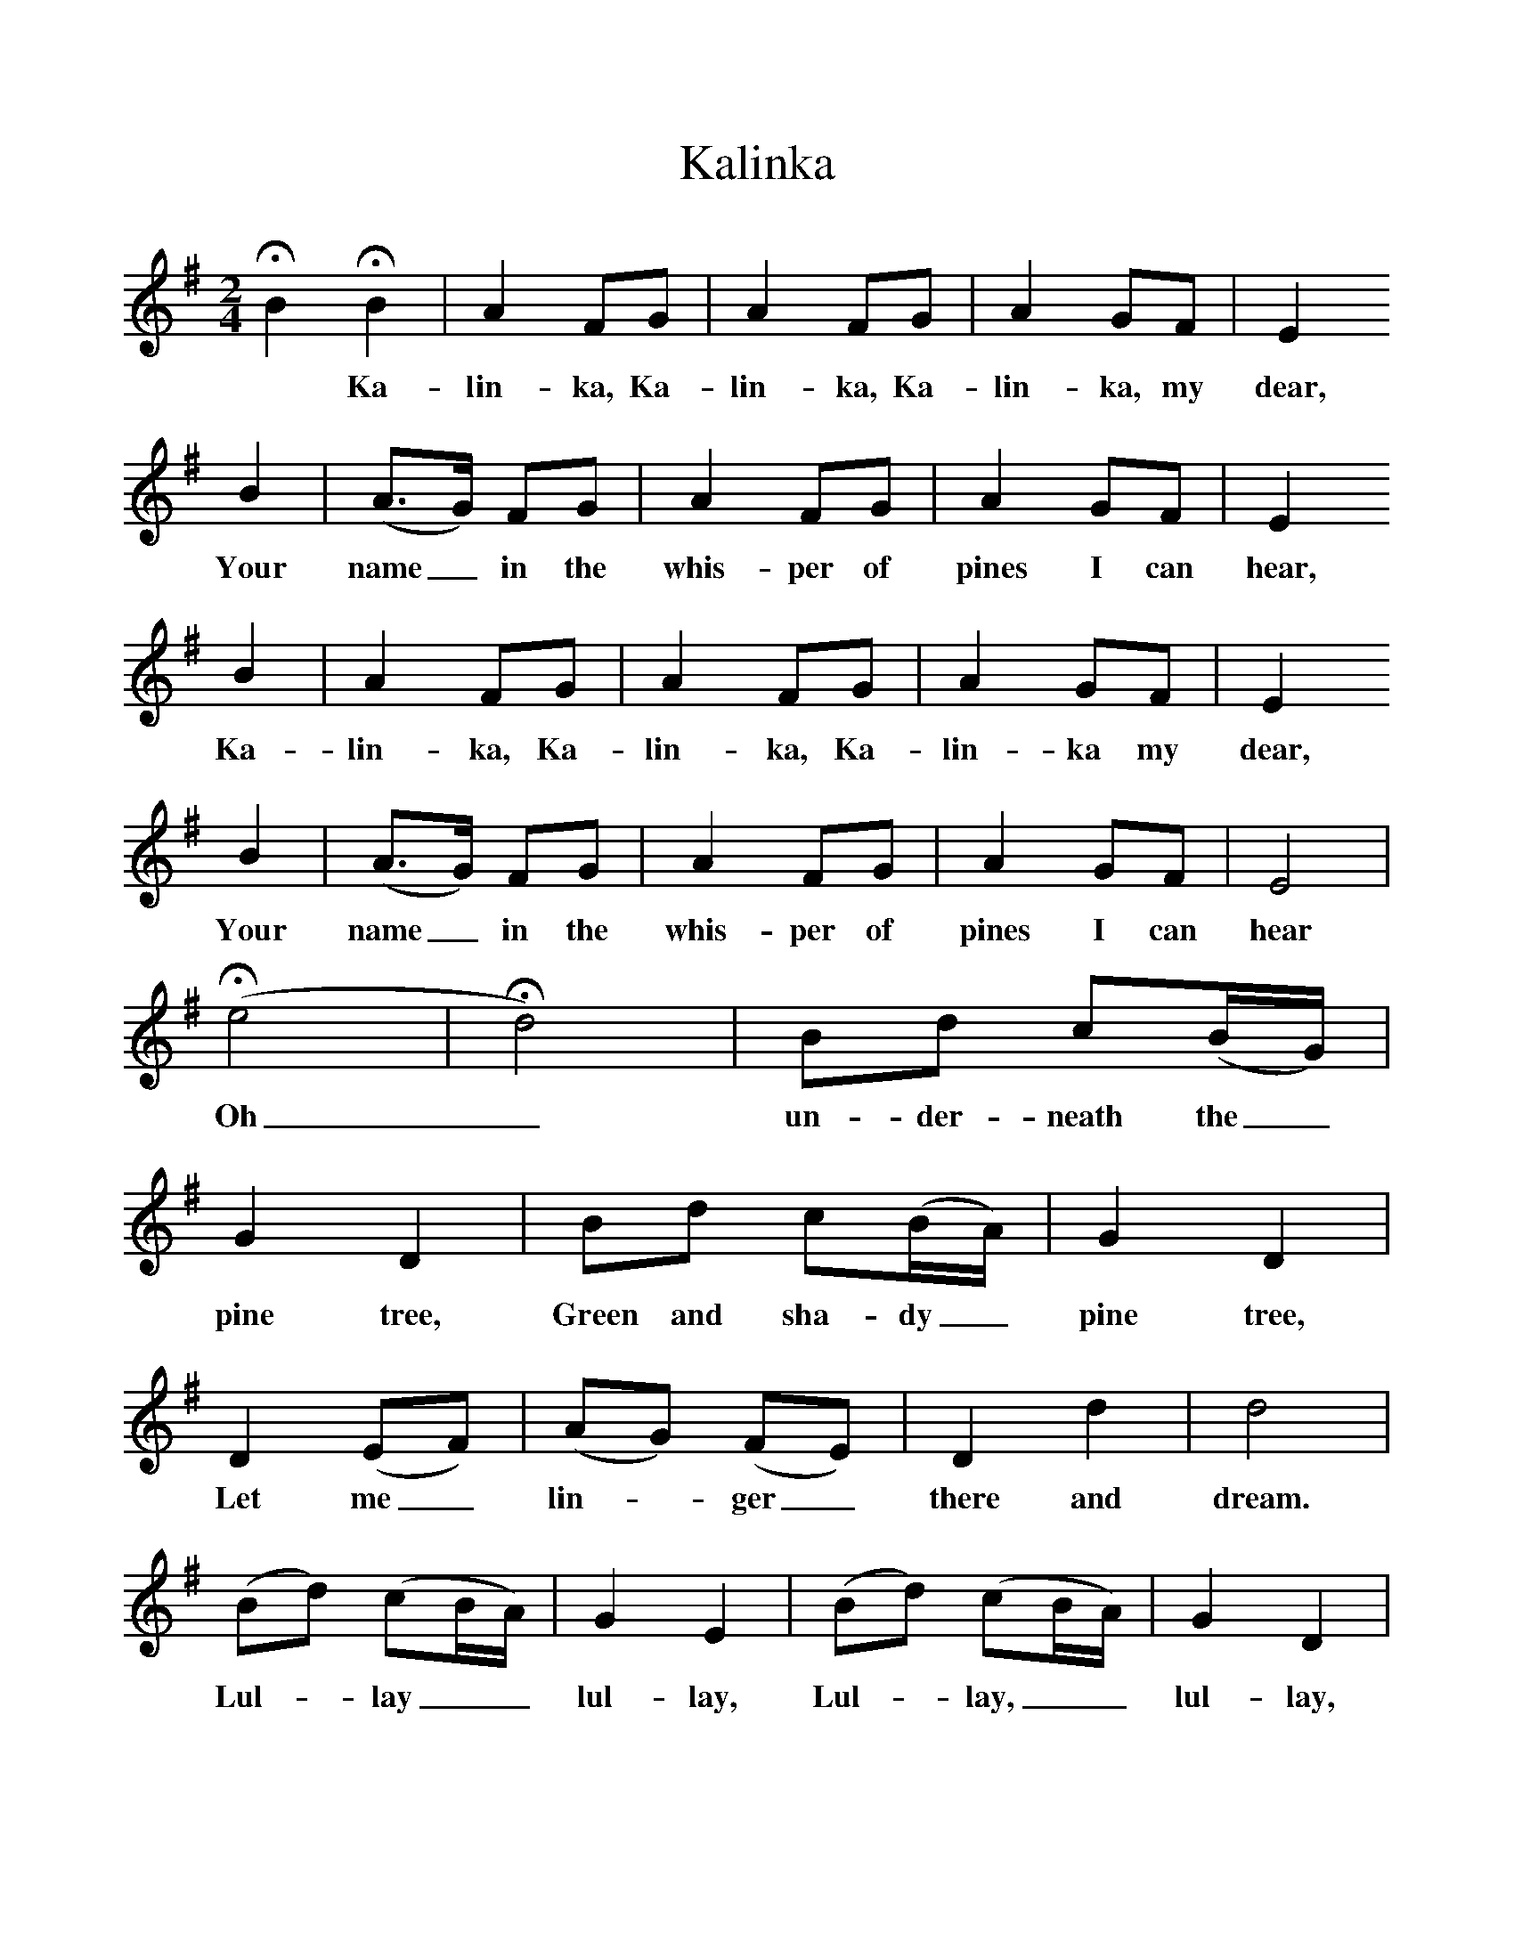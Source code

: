 %%scale 1
X:1     %Music
T:Kalinka
B:Singing Together, Spring 1975, BBC Publications
F:http://www.folkinfo.org/songs
M:2/4     %Meter
L:1/16     %
K:G
HB4 HB4 |A4 F2G2 |A4 F2G2 |A4 G2F2 | E4
w: * Ka-lin-ka, Ka-lin-ka, Ka-lin-ka, my dear,
B4 |(A3G) F2G2 |A4 F2G2 |A4 G2F2 | E4
w:Your name_ in the whis-per of pines I can hear,
B4 |A4 F2G2 |A4 F2G2 |A4 G2F2 | E4
w:Ka-lin-ka, Ka-lin-ka, Ka-lin-ka my dear,
B4 |(A3G) F2G2 |A4 F2G2 |A4 G2F2 | E8|
w:Your name_ in the whis-per of pines I can hear
(He8|Hd8) |B2d2 c2(BG) | G4 D4 | B2d2 c2(BA) |G4 D4 |
w: Oh_ un-der-neath the_ pine tree, Green and sha-dy_ pine tree, 
D4 (E2F2) | (A2G2) (F2E2) |D4 d4 |d8 |
w:Let me_ lin--ger_ there and dream.  
(B2d2) (c2BA) |G4 E4 |(B2d2) (c2BA) |G4 D4 |
w:Lul--lay__ lul-lay, Lul--lay,__ lul-lay, 
E4 (E2F2) |(A2G2) (F2E2) |d4 c4 |B8-|B4  |]
w:Let me_ lin-*ger_ there and dream. *